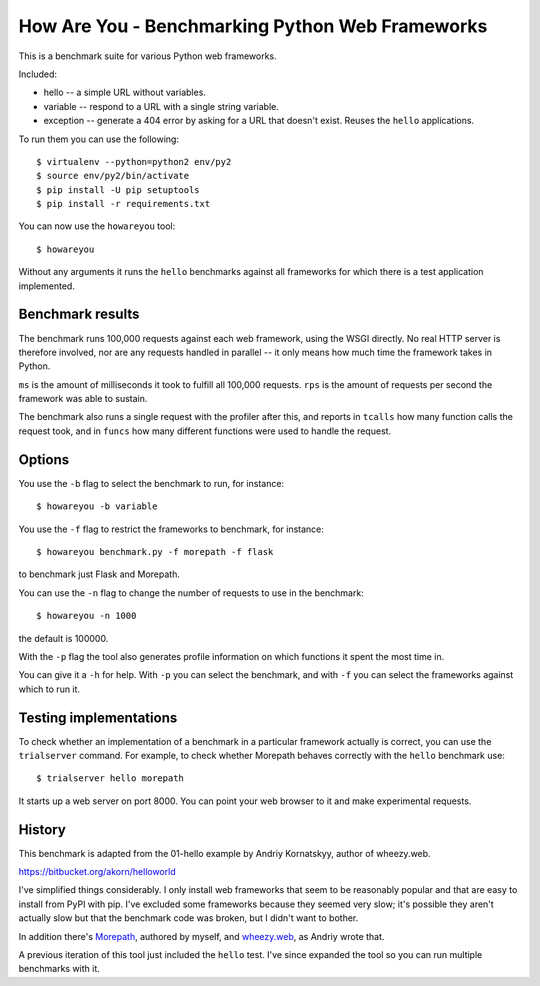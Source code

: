 How Are You - Benchmarking Python Web Frameworks
================================================

This is a benchmark suite for various Python web frameworks.

Included:

* hello -- a simple URL without variables.

* variable -- respond to a URL with a single string variable.

* exception -- generate a 404 error by asking for a URL that doesn't exist.
  Reuses the ``hello`` applications.

To run them you can use the following::

  $ virtualenv --python=python2 env/py2
  $ source env/py2/bin/activate
  $ pip install -U pip setuptools
  $ pip install -r requirements.txt

You can now use the ``howareyou`` tool::

  $ howareyou

Without any arguments it runs the ``hello`` benchmarks against all
frameworks for which there is a test application implemented.

Benchmark results
-----------------

The benchmark runs 100,000 requests against each web framework, using
the WSGI directly. No real HTTP server is therefore involved, nor are
any requests handled in parallel -- it only means how much time the
framework takes in Python.

``ms`` is the amount of milliseconds it took to fulfill all 100,000
requests. ``rps`` is the amount of requests per second the framework
was able to sustain.

The benchmark also runs a single request with the profiler after this,
and reports in ``tcalls`` how many function calls the request took,
and in ``funcs`` how many different functions were used to handle the
request.

Options
-------

You use the ``-b`` flag to select the benchmark to run, for instance::

  $ howareyou -b variable

You use the ``-f`` flag to restrict the frameworks to benchmark, for
instance::

  $ howareyou benchmark.py -f morepath -f flask

to benchmark just Flask and Morepath.

You can use the ``-n`` flag to change the number of requests to use
in the benchmark::

  $ howareyou -n 1000

the default is 100000.

With the ``-p`` flag the tool also generates profile information on
which functions it spent the most time in.

You can give it a ``-h`` for help. With ``-p`` you can select the
benchmark, and with ``-f`` you can select the frameworks against which
to run it.

Testing implementations
-----------------------

To check whether an implementation of a benchmark in a particular
framework actually is correct, you can use the ``trialserver``
command. For example, to check whether Morepath behaves correctly with
the ``hello`` benchmark use::

  $ trialserver hello morepath

It starts up a web server on port 8000. You can point your web browser
to it and make experimental requests.

History
-------

This benchmark is adapted from the 01-hello example by Andriy
Kornatskyy, author of wheezy.web.

https://bitbucket.org/akorn/helloworld

I've simplified things considerably. I only install web frameworks
that seem to be reasonably popular and that are easy to install from
PyPI with pip. I've excluded some frameworks because they seemed very
slow; it's possible they aren't actually slow but that the benchmark
code was broken, but I didn't want to bother.

In addition there's Morepath_, authored by myself, and `wheezy.web`_,
as Andriy wrote that.

.. _Morepath: http://morepath.readthedocs.io

.. _wheezy.web: https://pythonhosted.org/wheezy.web/

A previous iteration of this tool just included the ``hello``
test. I've since expanded the tool so you can run multiple benchmarks
with it.

